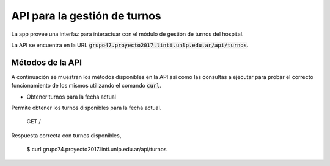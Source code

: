 .. index:: API de turnos

*****************************
API para la gestión de turnos
*****************************

La app provee una interfaz para interactuar con el módulo de gestión
de turnos del hospital.

La API se encuentra en la URL :code:`grupo47.proyecto2017.linti.unlp.edu.ar/api/turnos`.

.. index:: métodos API de turnos

Métodos de la API
=================

A continuación se muestran los métodos disponibles en la API así como
las consultas a ejecutar para probar el correcto funcionamiento de los
mismos utilizando el comando :code:`curl`.

-   Obtener turnos para la fecha actual

Permite obtener los turnos disponibles para la fecha actual.

    GET /

Respuesta correcta con turnos disponibles,

    $ curl grupo74.proyecto2017.linti.unlp.edu.ar/api/turnos


.. code-block::
    HTTP/1.1 200 OK
    {
        "appointments": [
            "10:00:00",
            "13:30:00",
            "14:00:00",
            "15:30:00"
        ]
    }
